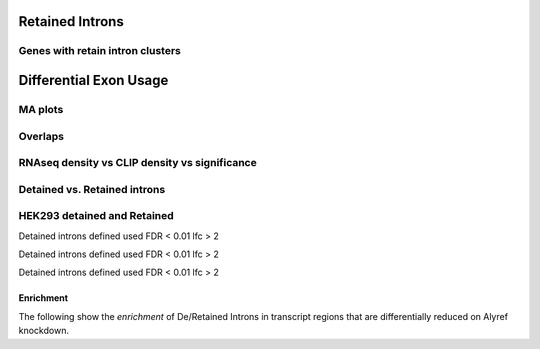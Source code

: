 Retained Introns
=================


.. report:: RetainedIntrons.UpregulatedRetainedIntrons
   :render: venn-plot
   :transform: venn
   

   Overlap between genes regulated with UAP56 and DDX39 are knocked down and genes with retained introns



.. report:: RetainedIntrons.UpregulatedRetainedIntrons
   :render: table
   :transform: hypergeometric
   

   Enrichment of regulated genes in genes with retained introns



.. _retainedintonclusters:
Genes with retain intron clusters
-----------------------------------

.. report:: RetainedIntrons.ClustersInRetainedIntrons
   :render: table
   :tracks: Nxf1_FLAG_reproducible
   :force:

   Genes with Nxf1 clusters in retained introns



Differential Exon Usage
==========================

MA plots
---------

.. report:: RetainedIntrons.RetainedIntronsExpressionVsClips
   :render: r-ggplot
   :groupby: slice
   :slices: Alyref-FLAG-R1
   :statement: aes(exonBaseMean + 1.5e-1, log2fold_Control_Alyref, col = padj<0.05 & is.finite(padj), alpha=padj<0.05 & is.finite(padj)) + geom_point(size=1) + scale_x_log10() + scale_alpha_manual(limits=c(T,F), values=c(1,0.25), name="significant") + scale_color_manual(limits=c(T,F), values=c("red","black"), name="significant") + geom_smooth(alpha=0.3) + coord_cartesian(ylim=c(-5,5)) + facet_grid(track~.)

   Classic MA plots


.. report:: RetainedIntrons.RetainedIntronsExpressionVsClips
   :render: r-ggplot
   :groupby: slice
   :slices: Alyref-FLAG-R1
   :statement: aes(Control + 1.5e-1, log2fold_Control_Alyref, col = padj<0.05 & is.finite(padj), alpha=padj<0.05 & is.finite(padj)) + geom_point(size=1) + scale_x_log10() + scale_alpha_manual(limits=c(T,F), values=c(1,0.25)) + scale_color_manual(limits=c(T,F), values=c("red","black")) + geom_smooth(alpha=0.3) + coord_cartesian(ylim=c(-5,5)) + facet_grid(track~.)

   Control expression rather than average expression


.. report:: RetainedIntrons.RetainedIntronsExpressionVsClips
   :render: r-ggplot
   :groupby: slice
   :slices: Alyref-FLAG-R1
   :statement: aes((exonBaseMean+0.1)/(genomicData_width+0.1), log2fold_Control_Alyref, col = padj<0.05 & is.finite(padj), alpha=padj<0.05 & is.finite(padj)) + geom_point(size=1) + scale_x_log10() + scale_alpha_manual(limits=c(T,F), values=c(1,0.25),name="significant") + scale_color_manual(limits=c(T,F), values=c("red","black"),name="significant" ) + geom_smooth(alpha=0.3) + coord_cartesian(ylim=c(-5,5)) + facet_grid(track~.)

   Read density vs fold change



.. report:: RetainedIntrons.RetainedIntronsExpressionVsClips
   :render: r-ggplot
   :groupby: slice
   :slices: r(union)
   :layout: column-2
   :statement: aes(clip_tags+1, log2fold_Control_Alyref, col = padj<0.05 & is.finite(padj), alpha=padj<0.05 & is.finite(padj)) + geom_point(size=1) + scale_x_log10() + scale_alpha_manual(limits=c(T,F), values=c(1,0.25), name="significant") + scale_color_manual(limits=c(T,F), values=c("red","black"), name="significant") + geom_smooth(alpha=0.3) + coord_cartesian(ylim=c(-5,5)) + facet_grid(track~.)

   CLIP tags vs fold change


.. report:: RetainedIntrons.RetainedIntronsExpressionVsClips
   :render: r-ggplot
   :groupby: slice
   :slices: r(union)
   :statement: aes((clip_tags/genomicData_width) + 1e-5, log2fold_Control_Alyref, col = padj<0.05 & is.finite(padj), alpha=padj<0.05 & is.finite(padj)) + geom_point(size=1) + scale_x_log10() + scale_alpha_manual(limits=c(T,F), values=c(1,0.25), name="significant") + scale_color_manual(limits=c(T,F), values=c("red","black"), name="significant") + geom_smooth(alpha=0.3) + coord_cartesian(ylim=c(-5,5)) + facet_grid(track~.)

   Density of clip tags vs fold change



Overlaps
-----------


.. report:: RetainedIntrons.ChangedRIVenn
   :render: venn-plot
   :transform: venn
   

   Overlaps between cell fractions


.. report:: RetainedIntrons.ChangedRIVenn
   :render: table
   :transform: hypergeometric

   
   stats on the above




RNAseq density vs CLIP density vs significance
-----------------------------------------------

.. report:: RetainedIntrons.RetainedIntronsExpressionVsClips
   :render: r-ggplot
   :tracks: nuclear
   :slices: r(union)
   :statement: aes((Control/genomicData_width) + 1e-5, (clip_tags/genomicData_width) + 1e-5, col=is.finite(padj) & padj<0.05 & log2fold_Control_Alyref > 0.58, alpha=is.finite(padj) & padj<0.05 & log2fold_Control_Alyref > 0.58) + geom_point(size=1) + facet_wrap(~slice, scale="free_y") + scale_x_log10() + scale_y_log10() + scale_alpha_manual(limits=c(T,F), values=c(1,0.25), name="significant") + geom_smooth(alpha=0.3) + scale_color_manual(limits=c(T,F), values =c("red","black"), name="significant") + xlab("RNAseq Density") + ylab("CLIP density")

   Density of RNAseq reads vs density of clip tags on retained introns, introns significantly downregulated in KD are highlighted



Detained vs. Retained introns
------------------------------

.. report:: RetainedIntrons.FractionsOfDiffIntronsDetained
   :render: r-ggplot
   :groupby: all
   :statement: aes(x=in_category, y = overlap/(overlap+no_overlap)) + geom_bar(stat="identity") + facet_wrap(~track, scale="free_y") + theme_bw() + theme(aspect.ratio=1) + xlab("Detained Intron?") + ylab("Fraction differential")

   Fraction of introns in the detained category that are differential on ALyref knockdown


HEK293 detained and Retained
----------------------------


.. report:: RetainedIntrons.DetainedChunkSplicing
   :render: r-ggplot
   :groupby: all
   :statement: aes(cut(log2((clip_tags/genomicData_width) + 1e-5),breaks=20)) + stat_summary(mapping=aes(y=as.numeric(padj<0.1 & is.finite(padj) & l2fold<0), col=T),fun.y=mean, geom="point") + stat_summary(mapping=aes(y=as.numeric(padj<0.1 & is.finite(padj) & l2fold < -0.58), col=F),fun.y=mean, geom="point")+ facet_grid(slice~track, scale="free_y") +theme_bw() + scale_color_manual(values=c("FALSE"="red", "TRUE"="black"), labels=c("FALSE"="FC>1.5", "TRUE"="FC>0"), name="Fold Change") + scale_x_discrete(labels=NULL, name = "log2 (clip tags/genome size") + ylab("Fraction significant increase in splicing efficiency")

   Fraction of introns in detained category that show increased splicingon Alyref Knockdown

Detained introns defined used FDR < 0.01 lfc > 2


.. report:: RetainedIntrons.RetainedChunkSplicing
   :render: r-ggplot
   :groupby: all
   :statement: aes(cut(log2((clip_tags/genomicData_width) + 1e-5),breaks=20)) + stat_summary(mapping=aes(y=as.numeric(padj<0.1 & is.finite(padj) & l2fold<0), col=T),fun.y=mean, geom="point") + stat_summary(mapping=aes(y=as.numeric(padj<0.1 & is.finite(padj) & l2fold < -0.58), col=F),fun.y=mean, geom="point")+ facet_grid(slice~track, scale="free_y") +theme_bw() + scale_color_manual(values=c("FALSE"="red", "TRUE"="black"), labels=c("FALSE"="FC>1.5", "TRUE"="FC>0"), name="Fold Change") + scale_x_discrete(labels=NULL, name = "log2 (clip tags/genome size") + ylab("Fraction significant increase in splicing efficiency")

   Fraction of introns in retained category that show increased splicingon Alyref Knockdown

Detained introns defined used FDR < 0.01 lfc > 2


.. report:: RetainedIntrons.CombinedChunkSplicing
   :render: r-ggplot
   :groupby: all
   :statement: aes(cut(log2((clip_tags/genomicData_width) + 1e-5),breaks=20)) + stat_summary(mapping=aes(y=as.numeric(padj<0.1 & is.finite(padj) & l2fold<0), col=T),fun.y=mean, geom="point") + stat_summary(mapping=aes(y=as.numeric(padj<0.1 & is.finite(padj) & l2fold < -0.58), col=F),fun.y=mean, geom="point")+ facet_grid(slice~track, scale="free_y") +theme_bw() + scale_color_manual(values=c("FALSE"="red", "TRUE"="black"), labels=c("FALSE"="FC>1.5", "TRUE"="FC>0"), name="Fold Change") + scale_x_discrete(labels=NULL, name = "log2 (clip tags/genome size") + ylab("Fraction significant increase in splicing efficiency")

   Fraction of introns in retained category that show increased splicingon Alyref Knockdown

Detained introns defined used FDR < 0.01 lfc > 2


Enrichment
+++++++++++

The following show the *enrichment* of De/Retained Introns in transcript regions that are differentially reduced on Alyref knockdown.

.. report:: RetainedIntrons.DetainedEnrichment
   :render: r-ggplot
   :statement: aes(x=clip_bin, y=enrichment, col=p<0.05/20) + geom_point() + scale_x_discrete(labels=NULL, name = "log2 (clip tags/genome size") + ylab("Enrichment") + scale_color_manual(name="", labels=c("TRUE"="Significant", "FALSE"="Not Significant"), values=c("TRUE"="red", "FALSE"="black")) + facet_grid(slice~.) + theme_bw()

   Fold Enrichment of detained introns in chunks more efficiently spliced on ALyref knockdown


.. report:: RetainedIntrons.RetainedEnrichment
   :render: r-ggplot
   :statement: aes(x=clip_bin, y=enrichment, col=p<0.05/20) + geom_point() + scale_x_discrete(labels=NULL, name = "log2 (clip tags/genome size") + ylab("Enrichment") + scale_color_manual(name="", labels=c("TRUE"="Significant", "FALSE"="Not Significant"), values=c("TRUE"="red", "FALSE"="black")) + facet_grid(slice~., scale="free_y") + theme_bw()

   Fold Enrichment of retained introns in chunks more efficiently spliced on ALyref knockdown


.. report:: RetainedIntrons.CombinedEnrichment
   :render: r-ggplot
   :statement: aes(x=clip_bin, y=enrichment, col=p<0.05/20) + geom_point() + scale_x_discrete(labels=NULL, name = "log2 (clip tags/genome size") + ylab("Enrichment") + scale_color_manual(name="", labels=c("TRUE"="Significant", "FALSE"="Not Significant"), values=c("TRUE"="red", "FALSE"="black")) + facet_grid(slice~., scale="free_y") + theme_bw()

   Fold Enrichment of detained or retained introns in chunks more efficiently spliced on ALyref knockdown
